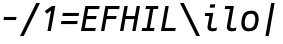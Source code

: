 SplineFontDB: 3.2
FontName: Agave-Italic
FullName: Agave Italic
FamilyName: Agave
Weight: Regular
Copyright: (c) 2013-2021 type agaric <agaric@protonmail.com>
Version: 38
ItalicAngle: -10
UnderlinePosition: -384
UnderlineWidth: 128
Ascent: 1536
Descent: 512
InvalidEm: 0
sfntRevision: 0x00260000
LayerCount: 2
Layer: 0 1 "Back" 1
Layer: 1 1 "Fore" 0
XUID: [1021 584 1762956521 3909442]
StyleMap: 0x0001
FSType: 0
OS2Version: 0
OS2_WeightWidthSlopeOnly: 0
OS2_UseTypoMetrics: 1
CreationTime: 1603808863
ModificationTime: 1609947991
PfmFamily: 49
TTFWeight: 400
TTFWidth: 5
LineGap: 0
VLineGap: 0
Panose: 2 11 5 9 3 6 4 2 2 3
OS2TypoAscent: 1536
OS2TypoAOffset: 0
OS2TypoDescent: -512
OS2TypoDOffset: 0
OS2TypoLinegap: 0
OS2WinAscent: 1536
OS2WinAOffset: 0
OS2WinDescent: 512
OS2WinDOffset: 0
HheadAscent: 1536
HheadAOffset: 0
HheadDescent: -512
HheadDOffset: 0
OS2SubXSize: 1403
OS2SubYSize: 1224
OS2SubXOff: 0
OS2SubYOff: 120
OS2SupXSize: 1403
OS2SupYSize: 1224
OS2SupXOff: 0
OS2SupYOff: 648
OS2StrikeYSize: 128
OS2StrikeYPos: 512
OS2CapHeight: 1280
OS2XHeight: 1024
OS2FamilyClass: 1285
OS2Vendor: 'agrc'
MarkAttachClasses: 1
DEI: 91125
LangName: 1033 "" "" "" "Agave Italic" "" "" "" "" "" "type agaric" "" "https://github.com/blobject/agave" "https://b.agaric.net/page/agave" "Agave typeface+AAoA(c) 2013-2020, type agaric <agaric@protonmail.com>+AAoACgAA-Permission is hereby granted, free of charge, to any person obtaining a copy of this software and associated documentation files (the +ACIA-Software+ACIA), to deal in the Software without restriction, including without limitation the rights to use, copy, modify, merge, publish, distribute, sublicense, and/or sell copies of the Software, and to permit persons to whom the Software is furnished to do so, subject to the following conditions:+AAoACgAA-The above copyright notice and this permission notice shall be included in all copies or substantial portions of the Software.+AAoACgAA-THE SOFTWARE IS PROVIDED +ACIA-AS IS+ACIA, WITHOUT WARRANTY OF ANY KIND, EXPRESS OR IMPLIED, INCLUDING BUT NOT LIMITED TO THE WARRANTIES OF MERCHANTABILITY, FITNESS FOR A PARTICULAR PURPOSE AND NONINFRINGEMENT. IN NO EVENT SHALL THE AUTHORS OR COPYRIGHT HOLDERS BE LIABLE FOR ANY CLAIM, DAMAGES OR OTHER LIABILITY, WHETHER IN AN ACTION OF CONTRACT, TORT OR OTHERWISE, ARISING FROM, OUT OF OR IN CONNECTION WITH THE SOFTWARE OR THE USE OR OTHER DEALINGS IN THE SOFTWARE.+AAoA" "https://github.com/blobject/agave/blob/master/LICENSE" "" "Agave" "Italic" "" "" "" "Agave" "Italic"
Encoding: UnicodeBmp
UnicodeInterp: none
NameList: AGL For New Fonts
DisplaySize: -24
AntiAlias: 1
FitToEm: 0
WinInfo: 40 40 21
BeginPrivate: 0
EndPrivate
TeXData: 3 0 0 524288 262144 174762 655360 -1048576 174762 783286 444596 497025 792723 393216 433062 380633 303038 157286 324010 404750 52429 2506097 1059062 262144
BeginChars: 65579 59

StartChar: one
Encoding: 49 49 0
Width: 1024
Flags: W
LayerCount: 2
Fore
SplineSet
609 1280 m 1,0,-1
 782 1280 l 1,1,-1
 556 0 l 1,2,-1
 383 0 l 1,3,-1
 567 1044 l 1,4,-1
 341 885 l 1,5,-1
 243 1024 l 1,6,-1
 609 1280 l 1,0,-1
EndSplineSet
EndChar

StartChar: i
Encoding: 105 105 1
Width: 1024
Flags: W
LayerCount: 2
Fore
SplineSet
527 1365 m 1,0,-1
 783 1365 l 1,1,-1
 753 1195 l 1,2,-1
 497 1195 l 1,3,-1
 527 1365 l 1,0,-1
269 925 m 1,4,-1
 680 925 l 1,5,-1
 561 256 l 2,6,7
 552 203 552 203 579 172 c 128,-1,8
 606 141 606 141 663 141 c 0,9,10
 719 141 719 141 771.5 152 c 128,-1,11
 824 163 824 163 848.5 174 c 2,12,-1
 873 185 l 1,13,-1
 845 28 l 1,14,15
 835 23 835 23 817.5 15.5 c 128,-1,16
 800 8 800 8 745.5 -4 c 128,-1,17
 691 -16 691 -16 635 -16 c 0,18,19
 499 -16 499 -16 433 57 c 128,-1,20
 367 130 367 130 389 256 c 2,21,-1
 480 768 l 1,22,-1
 242 768 l 1,23,-1
 269 925 l 1,4,-1
EndSplineSet
EndChar

StartChar: I
Encoding: 73 73 2
Width: 1024
Flags: W
LayerCount: 2
Fore
SplineSet
309 1280 m 1,0,-1
 942 1280 l 1,1,-1
 914 1123 l 1,2,-1
 684 1125 l 1,3,-1
 513 157 l 1,4,-1
 743 157 l 1,5,-1
 715 0 l 1,6,-1
 82 0 l 1,7,-1
 110 157 l 1,8,-1
 340 157 l 1,9,-1
 511 1125 l 1,10,-1
 281 1123 l 1,11,-1
 309 1280 l 1,0,-1
EndSplineSet
EndChar

StartChar: l
Encoding: 108 108 3
Width: 1024
Flags: W
LayerCount: 2
Fore
SplineSet
269 1280 m 1,0,-1
 711 1280 l 1,1,-1
 530 254 l 2,2,3
 521 202 521 202 548.5 171.5 c 128,-1,4
 576 141 576 141 632 141 c 128,-1,5
 688 141 688 141 740 152 c 128,-1,6
 792 163 792 163 816.5 174 c 2,7,-1
 841 185 l 1,8,-1
 813 28 l 1,9,10
 804 23 804 23 786.5 15.5 c 128,-1,11
 769 8 769 8 714.5 -4 c 128,-1,12
 660 -16 660 -16 604 -16 c 0,13,14
 468 -16 468 -16 401.5 56.5 c 128,-1,15
 335 129 335 129 357 254 c 2,16,-1
 510.36328125 1123 l 1,17,-1
 242 1123 l 1,18,-1
 269 1280 l 1,0,-1
EndSplineSet
EndChar

StartChar: hyphen
Encoding: 45 45 4
Width: 1024
Flags: W
LayerCount: 2
Fore
SplineSet
178 561 m 1,0,-1
 206 719 l 1,1,-1
 846 719 l 1,2,-1
 818 561 l 1,3,-1
 178 561 l 1,0,-1
EndSplineSet
EndChar

StartChar: o
Encoding: 111 111 5
Width: 1024
Flags: W
LayerCount: 2
Fore
SplineSet
87 587 m 0,0,1
 106 697 106 697 139.5 777 c 128,-1,2
 173 857 173 857 216 907.5 c 128,-1,3
 259 958 259 958 319.5 987.5 c 128,-1,4
 380 1017 380 1017 446 1028.5 c 128,-1,5
 512 1040 512 1040 599 1040 c 0,6,7
 805 1040 805 1040 895.5 878.5 c 128,-1,8
 986 717 986 717 937 437 c 0,9,10
 918 327 918 327 884.5 247 c 128,-1,11
 851 167 851 167 808 116.5 c 128,-1,12
 765 66 765 66 704.5 36.5 c 128,-1,13
 644 7 644 7 578 -4.5 c 128,-1,14
 512 -16 512 -16 425 -16 c 0,15,16
 219 -16 219 -16 128.5 145.5 c 128,-1,17
 38 307 38 307 87 587 c 0,0,1
573 883 m 0,18,19
 440 883 440 883 363 812 c 128,-1,20
 286 741 286 741 254 557 c 0,21,22
 220 364 220 364 273 252.5 c 128,-1,23
 326 141 326 141 451 141 c 0,24,25
 584 141 584 141 661 212 c 128,-1,26
 738 283 738 283 770 467 c 0,27,28
 804 660 804 660 751 771.5 c 128,-1,29
 698 883 698 883 573 883 c 0,18,19
EndSplineSet
EndChar

StartChar: bar
Encoding: 124 124 6
Width: 1024
Flags: W
LayerCount: 2
Fore
SplineSet
276 -256 m 1,0,-1
 575 1437 l 1,1,-1
 748 1437 l 1,2,-1
 449 -256 l 1,3,-1
 276 -256 l 1,0,-1
EndSplineSet
EndChar

StartChar: space
Encoding: 32 32 7
Width: 1024
Flags: W
LayerCount: 2
EndChar

StartChar: uni00A0
Encoding: 160 160 8
Width: 1024
Flags: W
LayerCount: 2
EndChar

StartChar: .notdef
Encoding: 65536 -1 9
Width: 1024
VWidth: 0
Flags: W
LayerCount: 2
Fore
SplineSet
320 1280 m 2,0,-1
 433 1280 l 1,1,-1
 433 1152 l 1,2,-1
 320 1152 l 2,3,4
 267 1152 267 1152 229.5 1114.5 c 128,-1,5
 192 1077 192 1077 192 1024 c 2,6,-1
 192 768 l 1,7,-1
 64 768 l 1,8,-1
 64 1024 l 2,9,10
 64 1130 64 1130 139 1205 c 128,-1,11
 214 1280 214 1280 320 1280 c 2,0,-1
591 1280 m 1,12,-1
 704 1280 l 2,13,14
 810 1280 810 1280 885 1205 c 128,-1,15
 960 1130 960 1130 960 1024 c 2,16,-1
 960 768 l 1,17,-1
 832 768 l 1,18,-1
 832 1024 l 2,19,20
 832 1077 832 1077 794.5 1114.5 c 128,-1,21
 757 1152 757 1152 704 1152 c 2,22,-1
 591 1152 l 1,23,-1
 591 1280 l 1,12,-1
64 512 m 1,24,-1
 192 512 l 1,25,-1
 192 256 l 2,26,27
 192 203 192 203 229.5 165.5 c 128,-1,28
 267 128 267 128 320 128 c 2,29,-1
 433 128 l 1,30,-1
 433 0 l 1,31,-1
 320 0 l 2,32,33
 214 0 214 0 139 75 c 128,-1,34
 64 150 64 150 64 256 c 2,35,-1
 64 512 l 1,24,-1
832 512 m 1,36,-1
 960 512 l 1,37,-1
 960 256 l 2,38,39
 960 150 960 150 885 75 c 128,-1,40
 810 0 810 0 704 0 c 2,41,-1
 591 0 l 1,42,-1
 591 128 l 1,43,-1
 704 128 l 2,44,45
 757 128 757 128 794.5 165.5 c 128,-1,46
 832 203 832 203 832 256 c 2,47,-1
 832 512 l 1,36,-1
EndSplineSet
EndChar

StartChar: agave.Aduck
Encoding: 65537 -1 10
Width: 1024
VWidth: 0
Flags: W
LayerCount: 2
Fore
SplineSet
410 1152 m 1,0,-1
 614 1152 l 1,1,-1
 960 0 l 1,2,-1
 783 0 l 1,3,-1
 706 256 l 1,4,-1
 318 256 l 1,5,-1
 241 0 l 1,6,-1
 64 0 l 1,7,-1
 410 1152 l 1,0,-1
512 975 m 1,8,-1
 481 798 l 1,9,-1
 365 413 l 1,10,-1
 659 413 l 1,11,-1
 543 798 l 1,12,-1
 512 975 l 1,8,-1
EndSplineSet
EndChar

StartChar: agave.Bduck
Encoding: 65538 -1 11
Width: 1024
VWidth: 0
Flags: W
LayerCount: 2
Fore
SplineSet
128 1152 m 1,0,-1
 384 1152 l 2,1,2
 611 1152 611 1152 729.5 1078 c 128,-1,3
 848 1004 848 1004 848 832 c 0,4,5
 848 782 848 782 830.5 741 c 128,-1,6
 813 700 813 700 788 676.5 c 128,-1,7
 763 653 763 653 738 636.5 c 128,-1,8
 713 620 713 620 695.5 614.5 c 2,9,-1
 678 609 l 1,10,11
 689 607 689 607 707 602 c 128,-1,12
 725 597 725 597 770.5 575.5 c 128,-1,13
 816 554 816 554 851.5 526 c 128,-1,14
 887 498 887 498 915.5 447 c 128,-1,15
 944 396 944 396 944 335 c 0,16,17
 944 155 944 155 801 77.5 c 128,-1,18
 658 0 658 0 384 0 c 2,19,-1
 128 0 l 1,20,-1
 128 1152 l 1,0,-1
298 995 m 1,21,-1
 298 669 l 1,22,-1
 384 669 l 2,23,24
 521 669 521 669 599.5 712.5 c 128,-1,25
 678 756 678 756 678 832 c 128,-1,26
 678 908 678 908 599.5 951.5 c 128,-1,27
 521 995 521 995 384 995 c 2,28,-1
 298 995 l 1,21,-1
298 512 m 1,29,-1
 298 157 l 1,30,-1
 384 157 l 2,31,32
 479 157 479 157 547 165 c 128,-1,33
 615 173 615 173 668.5 192.5 c 128,-1,34
 722 212 722 212 748 247.5 c 128,-1,35
 774 283 774 283 774 335 c 128,-1,36
 774 387 774 387 748 422.5 c 128,-1,37
 722 458 722 458 668.5 477 c 128,-1,38
 615 496 615 496 547.5 504 c 128,-1,39
 480 512 480 512 384 512 c 2,40,-1
 298 512 l 1,29,-1
EndSplineSet
EndChar

StartChar: agave.Cduck
Encoding: 65539 -1 12
Width: 1024
VWidth: 0
Flags: W
LayerCount: 2
Fore
SplineSet
665 1160 m 0,0,1
 729 1160 729 1160 786.5 1156 c 128,-1,2
 844 1152 844 1152 870 1148 c 2,3,-1
 896 1144 l 1,4,-1
 896 995 l 1,5,-1
 665 995 l 2,6,7
 491 995 491 995 390.5 883 c 128,-1,8
 290 771 290 771 290 576 c 0,9,10
 290 350 290 350 385.5 253.5 c 128,-1,11
 481 157 481 157 665 157 c 2,12,-1
 896 157 l 1,13,-1
 896 8 l 1,14,15
 808 -8 808 -8 665 -8 c 0,16,17
 532 -8 532 -8 433.5 22 c 128,-1,18
 335 52 335 52 261 119 c 128,-1,19
 187 186 187 186 149.5 300.5 c 128,-1,20
 112 415 112 415 112 576 c 0,21,22
 112 847 112 847 260.5 1003.5 c 128,-1,23
 409 1160 409 1160 665 1160 c 0,0,1
EndSplineSet
EndChar

StartChar: agave.Dduck
Encoding: 65540 -1 13
Width: 1024
VWidth: 0
Flags: W
LayerCount: 2
Fore
SplineSet
128 1152 m 1,0,-1
 384 1152 l 2,1,2
 518 1152 518 1152 618 1122.5 c 128,-1,3
 718 1093 718 1093 793 1026.5 c 128,-1,4
 868 960 868 960 906 847.5 c 128,-1,5
 944 735 944 735 944 576 c 128,-1,6
 944 417 944 417 906 304.5 c 128,-1,7
 868 192 868 192 793 125.5 c 128,-1,8
 718 59 718 59 618 29.5 c 128,-1,9
 518 0 518 0 384 0 c 2,10,-1
 128 -0 l 1,11,-1
 128 1152 l 1,0,-1
298 995 m 1,12,-1
 298 157 l 1,13,-1
 384 157 l 2,14,15
 571 157 571 157 668.5 253.5 c 128,-1,16
 766 350 766 350 766 576 c 128,-1,17
 766 802 766 802 668.5 898.5 c 128,-1,18
 571 995 571 995 384 995 c 2,19,-1
 298 995 l 1,12,-1
EndSplineSet
EndChar

StartChar: agave.Educk
Encoding: 65541 -1 14
Width: 1024
VWidth: 0
Flags: W
LayerCount: 2
Fore
SplineSet
160 1152 m 1,0,-1
 896 1152 l 1,1,-1
 896 995 l 1,2,-1
 330 995 l 1,3,-1
 330 669 l 1,4,-1
 832 669 l 1,5,-1
 832 512 l 1,6,-1
 330 512 l 1,7,-1
 330 157 l 1,8,-1
 896 157 l 1,9,-1
 896 0 l 1,10,-1
 160 0 l 1,11,-1
 160 1152 l 1,0,-1
EndSplineSet
EndChar

StartChar: agave.Fduck
Encoding: 65542 -1 15
Width: 1024
VWidth: 0
Flags: W
LayerCount: 2
Fore
SplineSet
160 1152 m 1,0,-1
 896 1152 l 1,1,-1
 896 995 l 1,2,-1
 330 995 l 1,3,-1
 330 669 l 1,4,-1
 864 669 l 1,5,-1
 864 512 l 1,6,-1
 330 512 l 1,7,-1
 330 0 l 1,8,-1
 160 0 l 1,9,-1
 160 1152 l 1,0,-1
EndSplineSet
EndChar

StartChar: agave.Gduck
Encoding: 65543 -1 16
Width: 1024
VWidth: 0
Flags: W
LayerCount: 2
Fore
SplineSet
640 1160 m 0,0,1
 707 1160 707 1160 771 1156 c 128,-1,2
 835 1152 835 1152 865.5 1148 c 2,3,-1
 896 1144 l 1,4,-1
 896 995 l 1,5,-1
 640 995 l 2,6,7
 452 995 452 995 355 884.5 c 128,-1,8
 258 774 258 774 258 576 c 0,9,10
 258 458 258 458 279 374.5 c 128,-1,11
 300 291 300 291 341.5 242 c 128,-1,12
 383 193 383 193 438 171 c 128,-1,13
 493 149 493 149 567 149 c 0,14,15
 660 149 660 149 709 174 c 128,-1,16
 758 199 758 199 758 256 c 2,17,-1
 758 512 l 1,18,-1
 512 512 l 1,19,-1
 512 669 l 1,20,-1
 928 669 l 1,21,-1
 928 256 l 2,22,23
 928 114 928 114 836 53 c 128,-1,24
 744 -8 744 -8 567 -8 c 0,25,26
 450 -8 450 -8 363 22 c 128,-1,27
 276 52 276 52 211 119 c 128,-1,28
 146 186 146 186 113 300.5 c 128,-1,29
 80 415 80 415 80 576 c 0,30,31
 80 851 80 851 224.5 1005.5 c 128,-1,32
 369 1160 369 1160 640 1160 c 0,0,1
EndSplineSet
EndChar

StartChar: agave.Hduck
Encoding: 65544 -1 17
Width: 1024
VWidth: 0
Flags: W
LayerCount: 2
Fore
SplineSet
96 1152 m 1,0,-1
 266 1152 l 1,1,-1
 266 669 l 1,2,-1
 758 669 l 1,3,-1
 758 1152 l 1,4,-1
 928 1152 l 1,5,-1
 928 0 l 1,6,-1
 758 0 l 1,7,-1
 758 512 l 1,8,-1
 266 512 l 1,9,-1
 266 0 l 1,10,-1
 96 0 l 1,11,-1
 96 1152 l 1,0,-1
EndSplineSet
EndChar

StartChar: agave.Iduck
Encoding: 65545 -1 18
Width: 1024
VWidth: 0
Flags: W
LayerCount: 2
Fore
SplineSet
160 1152 m 5,0,-1
 864 1152 l 5,1,-1
 864 995 l 5,2,-1
 597 995 l 5,3,-1
 597 157 l 5,4,-1
 864 157 l 5,5,-1
 864 0 l 5,6,-1
 160 0 l 5,7,-1
 160 157 l 5,8,-1
 427 157 l 5,9,-1
 427 995 l 5,10,-1
 160 995 l 5,11,-1
 160 1152 l 5,0,-1
EndSplineSet
EndChar

StartChar: agave.Jduck
Encoding: 65546 -1 19
Width: 1024
VWidth: 0
Flags: W
LayerCount: 2
Fore
SplineSet
192 1152 m 1,0,-1
 832 1152 l 1,1,-1
 832 526 l 2,2,3
 832 378 832 378 798 273.5 c 128,-1,4
 764 169 764 169 697 108 c 128,-1,5
 630 47 630 47 541 19.5 c 128,-1,6
 452 -8 452 -8 332 -8 c 0,7,8
 276 -8 276 -8 225 -4 c 128,-1,9
 174 -0 174 -0 151 4 c 2,10,-1
 128 8 l 1,11,-1
 128 157 l 1,12,-1
 332 157 l 2,13,14
 494 157 494 157 578 242 c 128,-1,15
 662 327 662 327 662 526 c 2,16,-1
 662 995 l 1,17,-1
 192 995 l 1,18,-1
 192 1152 l 1,0,-1
EndSplineSet
EndChar

StartChar: agave.Kduck
Encoding: 65547 -1 20
Width: 1024
VWidth: 0
Flags: W
LayerCount: 2
Fore
SplineSet
741 1152 m 1,0,-1
 960 1152 l 1,1,-1
 491 576 l 1,2,-1
 960 0 l 1,3,-1
 741 0 l 1,4,-1
 298 544 l 1,5,-1
 298 0 l 1,6,-1
 128 0 l 1,7,-1
 128 1152 l 1,8,-1
 298 1152 l 1,9,-1
 298 608 l 1,10,-1
 741 1152 l 1,0,-1
EndSplineSet
EndChar

StartChar: agave.Lduck
Encoding: 65548 -1 21
Width: 1024
VWidth: 0
Flags: W
LayerCount: 2
Fore
SplineSet
160 1152 m 1,0,-1
 330 1152 l 1,1,-1
 330 157 l 1,2,-1
 896 157 l 1,3,-1
 896 0 l 1,4,-1
 160 0 l 1,5,-1
 160 1152 l 1,0,-1
EndSplineSet
EndChar

StartChar: agave.lduck
Encoding: 65549 -1 22
Width: 1024
VWidth: 0
Flags: W
LayerCount: 2
Fore
SplineSet
160 1152 m 1,0,-1
 597 1152 l 1,1,-1
 597 157 l 1,2,-1
 896 157 l 1,3,-1
 896 0 l 1,4,-1
 128 0 l 1,5,-1
 128 157 l 1,6,-1
 427 157 l 1,7,-1
 427 995 l 1,8,-1
 160 995 l 1,9,-1
 160 1152 l 1,0,-1
EndSplineSet
EndChar

StartChar: agave.Mduck
Encoding: 65550 -1 23
Width: 1024
VWidth: 0
Flags: W
LayerCount: 2
Fore
SplineSet
64 1152 m 1,0,-1
 221 1152 l 1,1,-1
 512 702 l 1,2,-1
 803 1152 l 1,3,-1
 960 1152 l 1,4,-1
 960 0 l 1,5,-1
 803 0 l 1,6,-1
 803 883 l 1,7,-1
 563 512 l 1,8,-1
 461 512 l 1,9,-1
 221 883 l 1,10,-1
 221 0 l 1,11,-1
 64 0 l 1,12,-1
 64 1152 l 1,0,-1
EndSplineSet
EndChar

StartChar: agave.Nduck
Encoding: 65551 -1 24
Width: 1024
VWidth: 0
Flags: W
LayerCount: 2
Fore
SplineSet
96 1152 m 1,0,-1
 300 1152 l 1,1,-1
 758 256 l 1,2,-1
 758 1152 l 1,3,-1
 928 1152 l 1,4,-1
 928 0 l 1,5,-1
 723 0 l 1,6,-1
 266 896 l 1,7,-1
 266 0 l 1,8,-1
 96 0 l 1,9,-1
 96 1152 l 1,0,-1
EndSplineSet
EndChar

StartChar: agave.Oduck
Encoding: 65552 -1 25
Width: 1024
VWidth: 0
Flags: W
LayerCount: 2
Fore
SplineSet
16 576 m 128,-1,1
 16 739 16 739 49.5 855 c 128,-1,2
 83 971 83 971 149.5 1039 c 128,-1,3
 216 1107 216 1107 304.5 1137.5 c 128,-1,4
 393 1168 393 1168 512 1168 c 128,-1,5
 631 1168 631 1168 719.5 1137.5 c 128,-1,6
 808 1107 808 1107 874.5 1039 c 128,-1,7
 941 971 941 971 974.5 855 c 128,-1,8
 1008 739 1008 739 1008 576 c 128,-1,9
 1008 413 1008 413 974.5 297 c 128,-1,10
 941 181 941 181 874.5 113 c 128,-1,11
 808 45 808 45 719.5 14.5 c 128,-1,12
 631 -16 631 -16 512 -16 c 128,-1,13
 393 -16 393 -16 304.5 14.5 c 128,-1,14
 216 45 216 45 149.5 113 c 128,-1,15
 83 181 83 181 49.5 297 c 128,-1,0
 16 413 16 413 16 576 c 128,-1,1
512 1011 m 128,-1,17
 434 1011 434 1011 376 988.5 c 128,-1,18
 318 966 318 966 274 916 c 128,-1,19
 230 866 230 866 208 781 c 128,-1,20
 186 696 186 696 186 576 c 128,-1,21
 186 456 186 456 208 371 c 128,-1,22
 230 286 230 286 274 236 c 128,-1,23
 318 186 318 186 376 163.5 c 128,-1,24
 434 141 434 141 512 141 c 128,-1,25
 590 141 590 141 648 163.5 c 128,-1,26
 706 186 706 186 750 236 c 128,-1,27
 794 286 794 286 816 371 c 128,-1,28
 838 456 838 456 838 576 c 128,-1,29
 838 696 838 696 816 781 c 128,-1,30
 794 866 794 866 750 916 c 128,-1,31
 706 966 706 966 648 988.5 c 128,-1,16
 590 1011 590 1011 512 1011 c 128,-1,17
EndSplineSet
EndChar

StartChar: agave.Pduck
Encoding: 65553 -1 26
Width: 1024
VWidth: 0
Flags: W
LayerCount: 2
Fore
SplineSet
160 1152 m 1,0,-1
 604 1152 l 2,1,2
 762 1152 762 1152 853 1066 c 128,-1,3
 944 980 944 980 944 832 c 128,-1,4
 944 684 944 684 825 598 c 128,-1,5
 706 512 706 512 500 512 c 2,6,-1
 330 512 l 1,7,-1
 330 0 l 1,8,-1
 160 0 l 1,9,-1
 160 1152 l 1,0,-1
330 995 m 1,10,-1
 330 669 l 1,11,-1
 500 669 l 2,12,13
 627 669 627 669 700.5 712.5 c 128,-1,14
 774 756 774 756 774 832 c 128,-1,15
 774 908 774 908 728.5 951.5 c 128,-1,16
 683 995 683 995 604 995 c 2,17,-1
 330 995 l 1,10,-1
EndSplineSet
EndChar

StartChar: agave.Rduck
Encoding: 65554 -1 27
Width: 1024
VWidth: 0
Flags: W
LayerCount: 2
Fore
SplineSet
128 1152 m 1,0,-1
 572 1152 l 2,1,2
 739 1152 739 1152 825.5 1078 c 128,-1,3
 912 1004 912 1004 912 832 c 0,4,5
 912 705.021087314 912 705.021087314 856.087732856 632.357814115 c 128,-1,6
 800.175465712 559.694540917 800.175465712 559.694540917 692.443359375 531.634765625 c 1,7,-1
 960 0 l 1,8,-1
 770 0 l 1,9,-1
 512 512 l 1,10,-1
 298 512 l 1,11,-1
 298 0 l 1,12,-1
 128 0 l 1,13,-1
 128 1152 l 1,0,-1
298 995 m 1,14,-1
 298 669 l 1,15,-1
 468 669 l 2,16,17
 602 669 602 669 672 706.5 c 128,-1,18
 742 744 742 744 742 832 c 128,-1,19
 742 920 742 920 698.5 957.5 c 128,-1,20
 655 995 655 995 572 995 c 2,21,-1
 298 995 l 1,14,-1
EndSplineSet
EndChar

StartChar: agave.Sduck
Encoding: 65555 -1 28
Width: 1024
VWidth: 0
Flags: W
LayerCount: 2
Fore
SplineSet
652 1160 m 0,0,1
 719 1160 719 1160 780 1156 c 128,-1,2
 841 1152 841 1152 868.5 1148 c 2,3,-1
 896 1144 l 1,4,-1
 896 995 l 1,5,-1
 652 995 l 2,6,7
 579 995 579 995 527.5 991.5 c 128,-1,8
 476 988 476 988 428.5 978 c 128,-1,9
 381 968 381 968 352.5 951 c 128,-1,10
 324 934 324 934 307 905 c 128,-1,11
 290 876 290 876 290 835 c 0,12,13
 290 783 290 783 326 746 c 128,-1,14
 362 709 362 709 419.5 687 c 128,-1,15
 477 665 477 665 547 645.5 c 128,-1,16
 617 626 617 626 687 602 c 128,-1,17
 757 578 757 578 814.5 545 c 128,-1,18
 872 512 872 512 908 454 c 128,-1,19
 944 396 944 396 944 317 c 0,20,21
 944 237 944 237 924.5 182.5 c 128,-1,22
 905 128 905 128 864.5 90 c 128,-1,23
 824 52 824 52 751.5 31 c 128,-1,24
 679 10 679 10 584.5 1 c 128,-1,25
 490 -8 490 -8 352 -8 c 0,26,27
 282 -8 282 -8 218 -4 c 128,-1,28
 154 -0 154 -0 125 4 c 2,29,-1
 96 8 l 1,30,-1
 96 157 l 1,31,-1
 352 157 l 2,32,33
 595 157 595 157 680.5 187 c 128,-1,34
 766 217 766 217 766 317 c 0,35,36
 766 369 766 369 730 406 c 128,-1,37
 694 443 694 443 636.5 465 c 128,-1,38
 579 487 579 487 509 506.5 c 128,-1,39
 439 526 439 526 369 550 c 128,-1,40
 299 574 299 574 241.5 607 c 128,-1,41
 184 640 184 640 148 698 c 128,-1,42
 112 756 112 756 112 835 c 0,43,44
 112 912 112 912 136.5 969 c 128,-1,45
 161 1026 161 1026 205 1062.5 c 128,-1,46
 249 1099 249 1099 318 1121 c 128,-1,47
 387 1143 387 1143 467 1151.5 c 128,-1,48
 547 1160 547 1160 652 1160 c 0,0,1
EndSplineSet
EndChar

StartChar: agave.Tduck
Encoding: 65556 -1 29
Width: 1024
VWidth: 0
Flags: W
LayerCount: 2
Fore
SplineSet
64 1152 m 1,0,-1
 960 1152 l 1,1,-1
 960 995 l 1,2,-1
 597 995 l 1,3,-1
 597 0 l 1,4,-1
 427 0 l 1,5,-1
 427 995 l 1,6,-1
 64 995 l 1,7,-1
 64 1152 l 1,0,-1
EndSplineSet
EndChar

StartChar: agave.Uduck
Encoding: 65557 -1 30
Width: 1024
VWidth: 0
Flags: W
LayerCount: 2
Fore
SplineSet
32 1152 m 1,0,-1
 202 1152 l 1,1,-1
 202 527 l 2,2,3
 202 309 202 309 269.5 225 c 128,-1,4
 337 141 337 141 512 141 c 128,-1,5
 687 141 687 141 754.5 225 c 128,-1,6
 822 309 822 309 822 527 c 2,7,-1
 822 1152 l 1,8,-1
 992 1152 l 1,9,-1
 992 527 l 2,10,11
 992 372 992 372 968 270 c 128,-1,12
 944 168 944 168 886.5 103 c 128,-1,13
 829 38 829 38 739 11 c 128,-1,14
 649 -16 649 -16 512 -16 c 128,-1,15
 375 -16 375 -16 285 11 c 128,-1,16
 195 38 195 38 137.5 103 c 128,-1,17
 80 168 80 168 56 270 c 128,-1,18
 32 372 32 372 32 527 c 2,19,-1
 32 1152 l 1,0,-1
EndSplineSet
EndChar

StartChar: agave.Vduck
Encoding: 65558 -1 31
Width: 1024
VWidth: 0
Flags: W
LayerCount: 2
Fore
SplineSet
64 1152 m 1,0,-1
 241 1152 l 1,1,-1
 481 354 l 1,2,-1
 512 177 l 1,3,-1
 543 354 l 1,4,-1
 783 1152 l 1,5,-1
 960 1152 l 1,6,-1
 614 0 l 1,7,-1
 410 0 l 1,8,-1
 64 1152 l 1,0,-1
EndSplineSet
EndChar

StartChar: agave.Wduck
Encoding: 65559 -1 32
Width: 1024
VWidth: 0
Flags: W
LayerCount: 2
Fore
SplineSet
32 1152 m 1,0,-1
 190 1152 l 1,1,-1
 267 245 l 1,2,-1
 461 768 l 1,3,-1
 563 768 l 1,4,-1
 758 241 l 1,5,-1
 834 1152 l 1,6,-1
 992 1152 l 1,7,-1
 896 0 l 1,8,-1
 692 0 l 1,9,-1
 512 486 l 1,10,-1
 332 0 l 1,11,-1
 128 0 l 1,12,-1
 32 1152 l 1,0,-1
EndSplineSet
EndChar

StartChar: agave.Xduck
Encoding: 65560 -1 33
Width: 1024
VWidth: 0
Flags: W
LayerCount: 2
Fore
SplineSet
34 1152 m 1,0,-1
 235 1152 l 1,1,-1
 512 731 l 1,2,-1
 789 1152 l 1,3,-1
 992 1152 l 1,4,-1
 614 576 l 1,5,-1
 992 -0 l 1,6,-1
 789 -0 l 1,7,-1
 512 421 l 1,8,-1
 235 -0 l 1,9,-1
 32 -0 l 1,10,-1
 410 576 l 1,11,-1
 34 1152 l 1,0,-1
EndSplineSet
EndChar

StartChar: agave.Yduck
Encoding: 65561 -1 34
Width: 1024
VWidth: 0
Flags: W
LayerCount: 2
Fore
SplineSet
790 1152 m 1,0,-1
 992 1152 l 1,1,-1
 597 542 l 1,2,-1
 597 0 l 1,3,-1
 427 0 l 1,4,-1
 427 542 l 1,5,-1
 32 1152 l 1,6,-1
 234 1152 l 1,7,-1
 512 723 l 1,8,-1
 790 1152 l 1,0,-1
EndSplineSet
EndChar

StartChar: agave.Zduck
Encoding: 65562 -1 35
Width: 1024
VWidth: 0
Flags: W
LayerCount: 2
Fore
SplineSet
128 1152 m 1,0,-1
 896 1152 l 1,1,-1
 896 995 l 1,2,-1
 290 157 l 1,3,-1
 928 157 l 1,4,-1
 928 0 l 1,5,-1
 96 0 l 1,6,-1
 96 157 l 1,7,-1
 702 995 l 1,8,-1
 128 995 l 1,9,-1
 128 1152 l 1,0,-1
EndSplineSet
EndChar

StartChar: agave.AEduck
Encoding: 65563 -1 36
Width: 1024
VWidth: 0
Flags: W
LayerCount: 2
Fore
SplineSet
396.999023438 1152 m 1,0,-1
 992 1152 l 1,1,-1
 992 995 l 1,2,-1
 682 995 l 1,3,-1
 682 669 l 1,4,-1
 960 669 l 1,5,-1
 960 512 l 1,6,-1
 682 512 l 1,7,-1
 682 157 l 1,8,-1
 992 157 l 1,9,-1
 992 0 l 1,10,-1
 512 0 l 1,11,-1
 512 256 l 1,12,-1
 278 256 l 1,13,-1
 197 0 l 1,14,-1
 32 0 l 1,15,-1
 396.999023438 1152 l 1,0,-1
512 995 m 1,16,-1
 328 413 l 1,17,-1
 512 413 l 1,18,-1
 512 995 l 1,16,-1
EndSplineSet
EndChar

StartChar: agave.Oslashduck
Encoding: 65564 -1 37
Width: 1024
VWidth: 0
Flags: W
LayerCount: 2
Fore
SplineSet
815 1280 m 1,0,-1
 960 1280 l 1,1,-1
 846 1066 l 1,2,3
 1008 927 1008 927 1008 576 c 0,4,5
 1008 413 1008 413 974.5 297 c 128,-1,6
 941 181 941 181 874.5 113 c 128,-1,7
 808 45 808 45 719.5 14.5 c 128,-1,8
 631 -16 631 -16 512 -16 c 0,9,10
 381 -16 381 -16 288 20 c 1,11,-1
 209 -128 l 1,12,-1
 64 -128 l 1,13,-1
 178 86 l 1,14,15
 16 225 16 225 16 576 c 0,16,17
 16 739 16 739 49.5 855 c 128,-1,18
 83 971 83 971 149.5 1039 c 128,-1,19
 216 1107 216 1107 304.5 1137.5 c 128,-1,20
 393 1168 393 1168 512 1168 c 0,21,22
 643 1168 643 1168 736 1132 c 1,23,-1
 815 1280 l 1,0,-1
512 1011 m 0,24,25
 434 1011 434 1011 376 988.5 c 128,-1,26
 318 966 318 966 274 916 c 128,-1,27
 230 866 230 866 208 781 c 128,-1,28
 186 696 186 696 186 576 c 0,29,30
 186 354 186 354 264 248 c 1,31,-1
 658 985 l 1,32,33
 597 1011 597 1011 512 1011 c 0,24,25
760 904 m 1,34,-1
 366 167 l 1,35,36
 427 141 427 141 512 141 c 0,37,38
 590 141 590 141 648 163.5 c 128,-1,39
 706 186 706 186 750 236 c 128,-1,40
 794 286 794 286 816 371 c 128,-1,41
 838 456 838 456 838 576 c 0,42,43
 838 798 838 798 760 904 c 1,34,-1
EndSplineSet
EndChar

StartChar: agave.Ezhduck
Encoding: 65565 -1 38
Width: 1024
VWidth: 0
Flags: W
LayerCount: 2
Fore
SplineSet
896 1152 m 1,0,-1
 896 995 l 1,1,-1
 520 669 l 1,2,3
 723 668 723 668 833.5 595.5 c 128,-1,4
 944 523 944 523 944 376 c 0,5,6
 944 270 944 270 904 195 c 128,-1,7
 864 120 864 120 785.5 76 c 128,-1,8
 707 32 707 32 601.5 12 c 128,-1,9
 496 -8 496 -8 355 -8 c 0,10,11
 284 -8 284 -8 219 -4 c 128,-1,12
 154 -0 154 -0 125 4 c 2,13,-1
 96 8 l 1,14,-1
 96 157 l 1,15,-1
 355 157 l 2,16,17
 560 157 560 157 667 207.5 c 128,-1,18
 774 258 774 258 774 376 c 0,19,20
 774 439 774 439 692.5 475.5 c 128,-1,21
 611 512 611 512 469 512 c 2,22,-1
 280 512 l 1,23,-1
 280 669 l 1,24,-1
 656 995 l 1,25,-1
 128 995 l 1,26,-1
 128 1152 l 1,27,-1
 896 1152 l 1,0,-1
EndSplineSet
EndChar

StartChar: agave.Gammaduck
Encoding: 65566 -1 39
Width: 1024
VWidth: 0
Flags: W
LayerCount: 2
Fore
SplineSet
160 0 m 1,0,-1
 160 1152 l 1,1,-1
 896 1152 l 1,2,-1
 896 995 l 1,3,-1
 330 995 l 1,4,-1
 330 0 l 1,5,-1
 160 0 l 1,0,-1
EndSplineSet
EndChar

StartChar: agave.Ucyrduck
Encoding: 65567 -1 40
Width: 1024
VWidth: 0
Flags: W
LayerCount: 2
Fore
SplineSet
805 1152 m 1,0,-1
 992 1152 l 1,1,-1
 571 233 l 2,2,3
 549 185 549 185 538 162.5 c 128,-1,4
 527 140 527 140 508.5 105.5 c 128,-1,5
 490 71 490 71 477 55.5 c 128,-1,6
 464 40 464 40 445 22.5 c 128,-1,7
 426 5 426 5 405.5 -1.5 c 128,-1,8
 385 -8 385 -8 360 -8 c 0,9,10
 323 -8 323 -8 289 -4 c 128,-1,11
 255 -0 255 -0 239.5 4 c 2,12,-1
 224 8 l 1,13,-1
 224 157 l 1,14,15
 262 157 262 157 277.5 157 c 128,-1,16
 293 157 293 157 314.5 163.5 c 128,-1,17
 336 170 336 170 342.5 175 c 128,-1,18
 349 180 349 180 365 202.5 c 128,-1,19
 381 225 381 225 389.5 243.5 c 128,-1,20
 398 262 398 262 419 308 c 1,21,-1
 32 1152 l 1,22,-1
 219 1152 l 1,23,-1
 512 512 l 1,24,-1
 805 1152 l 1,0,-1
EndSplineSet
EndChar

StartChar: agave.Izhitsaduck
Encoding: 65568 -1 41
Width: 1024
VWidth: 0
Flags: W
LayerCount: 2
Fore
SplineSet
32 1152 m 1,0,-1
 211 1152 l 1,1,-1
 473 354 l 1,2,-1
 512 177 l 1,3,-1
 551 354 l 1,4,-1
 747 951 l 2,5,6
 764 1002 764 1002 772.5 1025 c 128,-1,7
 781 1048 781 1048 796.5 1080.5 c 128,-1,8
 812 1113 812 1113 826.5 1126 c 128,-1,9
 841 1139 841 1139 864.5 1149.5 c 128,-1,10
 888 1160 888 1160 918 1160 c 0,11,12
 947 1160 947 1160 973.5 1156 c 128,-1,13
 1000 1152 1000 1152 1012 1148 c 2,14,-1
 1024 1144 l 1,15,-1
 1024 995 l 1,16,17
 962 995 962 995 947.5 983 c 128,-1,18
 933 971 933 971 909 898 c 2,19,-1
 614 0 l 1,20,-1
 410 0 l 1,21,-1
 32 1152 l 1,0,-1
EndSplineSet
EndChar

StartChar: agave.Schwaduck
Encoding: 65569 -1 42
Width: 1024
VWidth: 0
Flags: W
LayerCount: 2
Fore
SplineSet
406 1160 m 0,0,1
 649 1160 649 1160 792.5 997 c 128,-1,2
 936 834 936 834 936 572 c 128,-1,3
 936 310 936 310 821 147 c 128,-1,4
 706 -16 706 -16 512 -16 c 0,5,6
 319 -16 319 -16 207.5 102 c 128,-1,7
 96 220 96 220 96 424 c 2,8,-1
 96 512 l 2,9,10
 96 601 96 601 133 635 c 128,-1,11
 170 669 170 669 266 669 c 2,12,-1
 758 669 l 1,13,14
 758 676 758 676 757 687.5 c 128,-1,15
 756 699 756 699 749.5 733 c 128,-1,16
 743 767 743 767 730.5 798 c 128,-1,17
 718 829 718 829 692 866.5 c 128,-1,18
 666 904 666 904 630 931 c 128,-1,19
 594 958 594 958 536 976.5 c 128,-1,20
 478 995 478 995 406 995 c 2,21,-1
 184 995 l 1,22,-1
 184 1144 l 1,23,24
 269 1160 269 1160 406 1160 c 0,0,1
266 512 m 1,25,-1
 266 424 l 2,26,27
 266 293 266 293 332 217 c 128,-1,28
 398 141 398 141 512 141 c 0,29,30
 562 141 562 141 603 161.5 c 128,-1,31
 644 182 644 182 668.5 214.5 c 128,-1,32
 693 247 693 247 711.5 286.5 c 128,-1,33
 730 326 730 326 738.5 366 c 128,-1,34
 747 406 747 406 752 438.5 c 128,-1,35
 757 471 757 471 757.5 491.5 c 2,36,-1
 758 512 l 1,37,-1
 266 512 l 1,25,-1
EndSplineSet
EndChar

StartChar: agave.Zeduck
Encoding: 65570 -1 43
Width: 1024
VWidth: 0
Flags: W
LayerCount: 2
Fore
SplineSet
160 1144 m 1,0,1
 265 1160 265 1160 435 1160 c 0,2,3
 653 1160 653 1160 766.5 1084.5 c 128,-1,4
 880 1009 880 1009 880 832 c 0,5,6
 880 782 880 782 862.5 741 c 128,-1,7
 845 700 845 700 820 676.5 c 128,-1,8
 795 653 795 653 770 636.5 c 128,-1,9
 745 620 745 620 727.5 614.5 c 2,10,-1
 710 609 l 1,11,12
 718 607 718 607 731.5 602 c 128,-1,13
 745 597 745 597 780 575.5 c 128,-1,14
 815 554 815 554 841.5 526 c 128,-1,15
 868 498 868 498 890 447 c 128,-1,16
 912 396 912 396 912 334 c 0,17,18
 912 150 912 150 790.5 71 c 128,-1,19
 669 -8 669 -8 435 -8 c 0,20,21
 351 -8 351 -8 274 -4 c 128,-1,22
 197 -0 197 -0 162.5 4 c 2,23,-1
 128 8 l 1,24,-1
 128 157 l 1,25,-1
 435 157 l 2,26,27
 586 157 586 157 664 197.5 c 128,-1,28
 742 238 742 238 742 334 c 128,-1,29
 742 430 742 430 655.5 471 c 128,-1,30
 569 512 569 512 402 512 c 2,31,-1
 224 512 l 1,32,-1
 224 669 l 1,33,-1
 390 669 l 2,34,35
 547 669 547 669 628.5 706.5 c 128,-1,36
 710 744 710 744 710 832 c 128,-1,37
 710 920 710 920 640 957.5 c 128,-1,38
 570 995 570 995 435 995 c 2,39,-1
 160 995 l 1,40,-1
 160 1144 l 1,0,1
EndSplineSet
EndChar

StartChar: agave.Otildeduck
Encoding: 65571 -1 44
Width: 1024
VWidth: 0
Flags: W
LayerCount: 2
Fore
SplineSet
512 1168 m 128,-1,1
 631 1168 631 1168 719.5 1137.5 c 128,-1,2
 808 1107 808 1107 874.5 1039 c 128,-1,3
 941 971 941 971 974.5 855 c 128,-1,4
 1008 739 1008 739 1008 576 c 128,-1,5
 1008 413 1008 413 974.5 297 c 128,-1,6
 941 181 941 181 874.5 113 c 128,-1,7
 808 45 808 45 719.5 14.5 c 128,-1,8
 631 -16 631 -16 512 -16 c 128,-1,9
 393 -16 393 -16 304.5 14.5 c 128,-1,10
 216 45 216 45 149.5 113 c 128,-1,11
 83 181 83 181 49.5 297 c 128,-1,12
 16 413 16 413 16 576 c 128,-1,13
 16 739 16 739 49.5 855 c 128,-1,14
 83 971 83 971 149.5 1039 c 128,-1,15
 216 1107 216 1107 304.5 1137.5 c 128,-1,0
 393 1168 393 1168 512 1168 c 128,-1,1
512 1011 m 128,-1,17
 369 1011 369 1011 287.5 931.5 c 128,-1,18
 206 852 206 852 190 669 c 1,19,-1
 834 669 l 1,20,21
 818 852 818 852 736.5 931.5 c 128,-1,16
 655 1011 655 1011 512 1011 c 128,-1,17
188 512 m 1,22,23
 199 313 199 313 281.5 227 c 128,-1,24
 364 141 364 141 512 141 c 128,-1,25
 660 141 660 141 742.5 227 c 128,-1,26
 825 313 825 313 836 512 c 1,27,-1
 188 512 l 1,22,23
EndSplineSet
EndChar

StartChar: agave.Ecyrduck
Encoding: 65572 -1 45
Width: 1024
VWidth: 0
Flags: W
LayerCount: 2
Fore
SplineSet
359 1160 m 0,0,1
 492 1160 492 1160 590.5 1130 c 128,-1,2
 689 1100 689 1100 763 1033 c 128,-1,3
 837 966 837 966 874.5 851.5 c 128,-1,4
 912 737 912 737 912 576 c 0,5,6
 912 305 912 305 763.5 148.5 c 128,-1,7
 615 -8 615 -8 359 -8 c 0,8,9
 295 -8 295 -8 237.5 -4 c 128,-1,10
 180 -0 180 -0 154 4 c 2,11,-1
 128 8 l 1,12,-1
 128 157 l 1,13,-1
 359 157 l 2,14,15
 518 157 518 157 616.5 251 c 128,-1,16
 715 345 715 345 731 512 c 1,17,-1
 192 512 l 1,18,-1
 192 669 l 1,19,-1
 729 669 l 1,20,21
 710 843 710 843 616.5 919 c 128,-1,22
 523 995 523 995 359 995 c 2,23,-1
 128 995 l 1,24,-1
 128 1144 l 1,25,26
 216 1160 216 1160 359 1160 c 0,0,1
EndSplineSet
EndChar

StartChar: agave.Cheduck
Encoding: 65573 -1 46
Width: 1024
VWidth: 0
Flags: W
LayerCount: 2
Fore
SplineSet
896 0 m 1,0,-1
 726 0 l 1,1,-1
 726 520 l 1,2,3
 644 504 644 504 512 504 c 0,4,5
 324 504 324 504 226 595.5 c 128,-1,6
 128 687 128 687 128 902 c 2,7,-1
 128 1152 l 1,8,-1
 298 1152 l 1,9,-1
 298 902 l 2,10,11
 298 776 298 776 352.5 722.5 c 128,-1,12
 407 669 407 669 512 669 c 2,13,-1
 726 669 l 1,14,-1
 726 1152 l 1,15,-1
 896 1152 l 1,16,-1
 896 0 l 1,0,-1
EndSplineSet
EndChar

StartChar: agave.Yeruduck
Encoding: 65574 -1 47
Width: 1024
VWidth: 0
Flags: W
LayerCount: 2
Fore
SplineSet
64 1152 m 1,0,-1
 234 1152 l 1,1,-1
 234 768 l 1,2,-1
 340 768 l 2,3,4
 507 768 507 768 594.5 678.5 c 128,-1,5
 682 589 682 589 682 380 c 0,6,7
 682 172 682 172 595.5 86 c 128,-1,8
 509 0 509 0 340 0 c 2,9,-1
 64 0 l 1,10,-1
 64 1152 l 1,0,-1
790 1152 m 1,11,-1
 960 1152 l 1,12,-1
 960 0 l 1,13,-1
 790 0 l 1,14,-1
 790 1152 l 1,11,-1
234 611 m 1,15,-1
 234 157 l 1,16,-1
 340 157 l 2,17,18
 425 157 425 157 468.5 207 c 128,-1,19
 512 257 512 257 512 380 c 0,20,21
 512 504 512 504 468 557.5 c 128,-1,22
 424 611 424 611 340 611 c 2,23,-1
 234 611 l 1,15,-1
EndSplineSet
EndChar

StartChar: agave.Ohornduck
Encoding: 65575 -1 48
Width: 1024
VWidth: 0
Flags: W
LayerCount: 2
Fore
SplineSet
854 1280 m 1,0,-1
 1024 1280 l 1,1,2
 1024 1070 1024 1070 926 970 c 1,3,4
 1008 829 1008 829 1008 576 c 0,5,6
 1008 413 1008 413 974.5 297 c 128,-1,7
 941 181 941 181 874.5 113 c 128,-1,8
 808 45 808 45 719.5 14.5 c 128,-1,9
 631 -16 631 -16 512 -16 c 128,-1,10
 393 -16 393 -16 304.5 14.5 c 128,-1,11
 216 45 216 45 149.5 113 c 128,-1,12
 83 181 83 181 49.5 297 c 128,-1,13
 16 413 16 413 16 576 c 128,-1,14
 16 739 16 739 49.5 855 c 128,-1,15
 83 971 83 971 149.5 1039 c 128,-1,16
 216 1107 216 1107 304.5 1137.5 c 128,-1,17
 393 1168 393 1168 512 1168 c 0,18,19
 709 1168 709 1168 823 1085 c 1,20,21
 854 1151 854 1151 854 1280 c 1,0,-1
512 1011 m 128,-1,23
 434 1011 434 1011 376 988.5 c 128,-1,24
 318 966 318 966 274 916 c 128,-1,25
 230 866 230 866 208 781 c 128,-1,26
 186 696 186 696 186 576 c 128,-1,27
 186 456 186 456 208 371 c 128,-1,28
 230 286 230 286 274 236 c 128,-1,29
 318 186 318 186 376 163.5 c 128,-1,30
 434 141 434 141 512 141 c 128,-1,31
 590 141 590 141 648 163.5 c 128,-1,32
 706 186 706 186 750 236 c 128,-1,33
 794 286 794 286 816 371 c 128,-1,34
 838 456 838 456 838 576 c 128,-1,35
 838 696 838 696 816 781 c 128,-1,36
 794 866 794 866 750 916 c 128,-1,37
 706 966 706 966 648 988.5 c 128,-1,22
 590 1011 590 1011 512 1011 c 128,-1,23
EndSplineSet
EndChar

StartChar: agave.Uhornduck
Encoding: 65576 -1 49
Width: 1024
VWidth: 0
Flags: W
LayerCount: 2
Fore
SplineSet
854 1280 m 1,0,-1
 1024 1280 l 1,1,2
 1024 1199 1024 1199 1008.5 1133.5 c 128,-1,3
 993 1068 993 1068 970 1029 c 128,-1,4
 947 990 947 990 916 962 c 128,-1,5
 885 934 885 934 860.5 922 c 128,-1,6
 836 910 836 910 810 903 c 1,7,-1
 810 576 l 2,8,9
 810 413 810 413 782.5 297 c 128,-1,10
 755 181 755 181 701 113 c 128,-1,11
 647 45 647 45 574.5 14.5 c 128,-1,12
 502 -16 502 -16 405 -16 c 128,-1,13
 308 -16 308 -16 235.5 14.5 c 128,-1,14
 163 45 163 45 109 113 c 128,-1,15
 55 181 55 181 27.5 297 c 128,-1,16
 0 413 0 413 0 576 c 2,17,-1
 0 1152 l 1,18,-1
 170 1152 l 1,19,-1
 170 576 l 1,20,21
 150 141 150 141 405 141 c 0,22,23
 520 141 520 141 580 241.5 c 128,-1,24
 640 342 640 342 640 576 c 2,25,-1
 640 1152 l 1,26,-1
 810 1152 l 1,27,-1
 810 1062 l 1,28,29
 854 1123 854 1123 854 1280 c 1,0,-1
EndSplineSet
EndChar

StartChar: agave.Omegaduck
Encoding: 65577 -1 50
Width: 1024
VWidth: 0
Flags: W
LayerCount: 2
Fore
SplineSet
512 1168 m 132,-1,1
 623 1168 623 1168 706 1140.5 c 132,-1,2
 789 1113 789 1113 851 1051.5 c 132,-1,3
 913 990 913 990 944.5 885.5 c 132,-1,4
 976 781 976 781 976 634 c 4,5,6
 976 576 976 576 961.5 518.5 c 132,-1,7
 947 461 947 461 924 415.5 c 132,-1,8
 901 370 901 370 873.5 328 c 132,-1,9
 846 286 846 286 818.5 255.5 c 132,-1,10
 791 225 791 225 768 202.5 c 132,-1,11
 745 180 745 180 730.5 168.5 c 6,12,-1
 716 157 l 5,13,-1
 992 157 l 5,14,-1
 992 0 l 5,15,-1
 614 0 l 5,16,-1
 614 256 l 5,17,18
 622 260 622 260 635 268 c 132,-1,19
 648 276 648 276 681 307.5 c 132,-1,20
 714 339 714 339 739 378.5 c 132,-1,21
 764 418 764 418 785 486.5 c 132,-1,22
 806 555 806 555 806 634 c 4,23,24
 806 837 806 837 731 924 c 132,-1,25
 656 1011 656 1011 512 1011 c 132,-1,26
 368 1011 368 1011 293 924 c 132,-1,27
 218 837 218 837 218 634 c 4,28,29
 218 555 218 555 238 487 c 132,-1,30
 258 419 258 419 286 378 c 132,-1,31
 314 337 314 337 342 308 c 132,-1,32
 370 279 370 279 390 267.5 c 6,33,-1
 410 256 l 5,34,-1
 410 0 l 5,35,-1
 32 0 l 5,36,-1
 32 157 l 5,37,-1
 308 157 l 5,38,39
 297 165 297 165 279.5 179.5 c 132,-1,40
 262 194 262 194 217.5 243 c 132,-1,41
 173 292 173 292 138.5 344 c 132,-1,42
 104 396 104 396 76 475.5 c 132,-1,43
 48 555 48 555 48 634 c 4,44,45
 48 781 48 781 79.5 885.5 c 132,-1,46
 111 990 111 990 173 1051.5 c 132,-1,47
 235 1113 235 1113 318 1140.5 c 132,-1,0
 401 1168 401 1168 512 1168 c 132,-1,1
EndSplineSet
EndChar

StartChar: agave.diaresisduck
Encoding: 65578 -1 51
Width: 1024
VWidth: 0
Flags: W
LayerCount: 2
Fore
SplineSet
112 1392 m 128,-1,1
 158 1392 158 1392 191 1359 c 128,-1,2
 224 1326 224 1326 224 1280 c 128,-1,3
 224 1234 224 1234 191 1201 c 128,-1,4
 158 1168 158 1168 112 1168 c 128,-1,5
 66 1168 66 1168 33 1201 c 128,-1,6
 0 1234 0 1234 0 1280 c 128,-1,7
 0 1326 0 1326 33 1359 c 128,-1,0
 66 1392 66 1392 112 1392 c 128,-1,1
912 1392 m 128,-1,9
 958 1392 958 1392 991 1359 c 128,-1,10
 1024 1326 1024 1326 1024 1280 c 128,-1,11
 1024 1234 1024 1234 991 1201 c 128,-1,12
 958 1168 958 1168 912 1168 c 128,-1,13
 866 1168 866 1168 833 1201 c 128,-1,14
 800 1234 800 1234 800 1280 c 128,-1,15
 800 1326 800 1326 833 1359 c 128,-1,8
 866 1392 866 1392 912 1392 c 128,-1,9
EndSplineSet
EndChar

StartChar: slash
Encoding: 47 47 52
Width: 1024
LayerCount: 2
Fore
SplineSet
-0 -256 m 1,0,-1
 833 1437 l 1,1,-1
 1024 1437 l 1,2,-1
 190 -256 l 1,3,-1
 -0 -256 l 1,0,-1
EndSplineSet
EndChar

StartChar: backslash
Encoding: 92 92 53
Width: 1024
LayerCount: 2
Fore
SplineSet
1024 -256 m 1,0,-1
 834 -256 l 1,1,-1
 -0 1437 l 1,2,-1
 191 1437 l 1,3,-1
 1024 -256 l 1,0,-1
EndSplineSet
EndChar

StartChar: L
Encoding: 76 76 54
Width: 1024
LayerCount: 2
Fore
SplineSet
276 1280 m 1,0,-1
 448 1280 l 1,1,-1
 250 157 l 1,2,-1
 808 157 l 1,3,-1
 780 0 l 1,4,-1
 50 0 l 1,5,-1
 276 1280 l 1,0,-1
EndSplineSet
EndChar

StartChar: equal
Encoding: 61 61 55
Width: 1024
LayerCount: 2
Fore
SplineSet
147 925 m 1,0,-1
 978.5 925 l 1,1,-1
 950.5 768 l 1,2,-1
 119 768 l 1,3,-1
 147 925 l 1,0,-1
74 512 m 1,4,-1
 905.5 512 l 1,5,-1
 877.5 355 l 1,6,-1
 46 355 l 1,7,-1
 74 512 l 1,4,-1
EndSplineSet
EndChar

StartChar: E
Encoding: 69 69 56
Width: 1024
LayerCount: 2
Fore
SplineSet
276 1280 m 1,0,-1
 1006 1280 l 1,1,-1
 978 1123 l 1,2,-1
 420 1123 l 1,3,-1
 358 768 l 1,4,-1
 850 768 l 1,5,-1
 822 611 l 1,6,-1
 330 611 l 1,7,-1
 250 157 l 1,8,-1
 808 157 l 1,9,-1
 780 0 l 1,10,-1
 50 0 l 1,11,-1
 276 1280 l 1,0,-1
EndSplineSet
EndChar

StartChar: F
Encoding: 70 70 57
Width: 1024
LayerCount: 2
Fore
SplineSet
276 1280 m 1,0,-1
 1006 1280 l 1,1,-1
 978 1123 l 1,2,-1
 420 1123 l 1,3,-1
 358 768 l 1,4,-1
 850 768 l 1,5,-1
 822 611 l 1,6,-1
 330 611 l 1,7,-1
 222 0 l 1,8,-1
 50 0 l 1,9,-1
 276 1280 l 1,0,-1
EndSplineSet
EndChar

StartChar: H
Encoding: 72 72 58
Width: 1024
LayerCount: 2
Fore
SplineSet
226 1280 m 1,0,-1
 398 1280 l 1,1,-1
 308 768 l 1,2,-1
 762 768 l 1,3,-1
 852 1280 l 1,4,-1
 1024 1280 l 1,5,-1
 798 0 l 1,6,-1
 626 0 l 1,7,-1
 734 611 l 1,8,-1
 280 611 l 1,9,-1
 172 0 l 1,10,-1
 0 0 l 1,11,-1
 226 1280 l 1,0,-1
EndSplineSet
EndChar
EndChars
EndSplineFont
